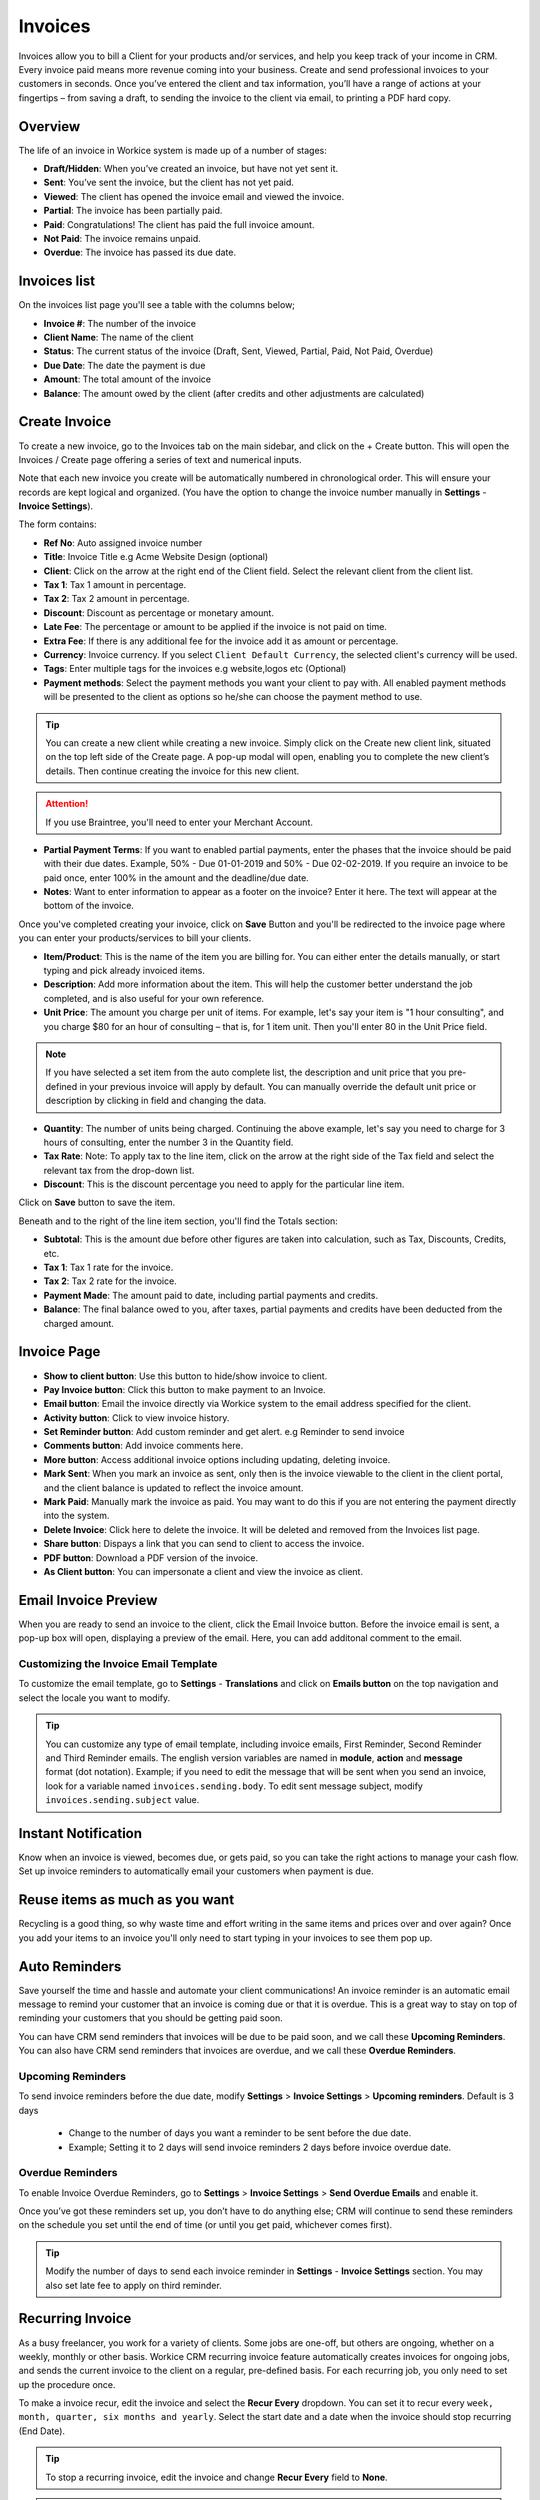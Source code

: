 Invoices
========
.. meta::
   :description: Invoice and Project Management for freelancers and small business. Easily create and track invoices and get paid online. Manage your deals and leads.
   :keywords: projects,invoices,freelancer,deals,leads,crm,estimates,tickets,subscriptions,tasks,contacts,contracts,creditnotes,freelancer office,codecanyon

Invoices allow you to bill a Client for your products and/or services, and help you keep track of your income in CRM. 
Every invoice paid means more revenue coming into your business. Create and send professional invoices to your customers in seconds. Once you’ve entered the client and tax information, you’ll have a range of actions at your fingertips – from saving a draft, to sending the invoice to the client via email, to printing a PDF hard copy.

Overview
""""""""""

The life of an invoice in Workice system is made up of a number of stages:

- **Draft/Hidden**: When you’ve created an invoice, but have not yet sent it.
- **Sent**: You’ve sent the invoice, but the client has not yet paid.
- **Viewed**: The client has opened the invoice email and viewed the invoice.
- **Partial**: The invoice has been partially paid.
- **Paid**: Congratulations! The client has paid the full invoice amount.
- **Not Paid**: The invoice remains unpaid.
- **Overdue**: The invoice has passed its due date.

Invoices list
"""""""""""""
On the invoices list page you'll see a table with the columns below;

- **Invoice #**: The number of the invoice
- **Client Name**: The name of the client
- **Status**: The current status of the invoice (Draft, Sent,  Viewed, Partial, Paid, Not Paid, Overdue)
- **Due Date**: The date the payment is due
- **Amount**: The total amount of the invoice
- **Balance**: The amount owed by the client (after credits and other adjustments are calculated)


Create Invoice
"""""""""""""""

To create a new invoice, go to the Invoices tab on the main sidebar, and click on the + Create button. This will open the Invoices / Create page offering a series of text and numerical inputs.

Note that each new invoice you create will be automatically numbered in chronological order. This will ensure your records are kept logical and organized. (You have the option to change the invoice number manually in **Settings** - **Invoice Settings**).

The form contains:

- **Ref No**: Auto assigned invoice number
- **Title**: Invoice Title e.g Acme Website Design (optional)
- **Client**: Click on the arrow at the right end of the Client field. Select the relevant client from the client list. 
- **Tax 1**: Tax 1 amount in percentage.
- **Tax 2**: Tax 2 amount in percentage.
- **Discount**: Discount as percentage or monetary amount.
- **Late Fee**: The percentage or amount to be applied if the invoice is not paid on time.
- **Extra Fee**: If there is any additional fee for the invoice add it as amount or percentage.
- **Currency**: Invoice currency. If you select ``Client Default Currency``, the selected client's currency will be used.
- **Tags**: Enter multiple tags for the invoices e.g website,logos etc (Optional)
- **Payment methods**: Select the payment methods you want your client to pay with. All enabled payment methods will be presented to the client as options so he/she can choose the payment method to use.

.. TIP:: You can create a new client while creating a new invoice. Simply click on the Create new client link, situated on the top left side of the Create page. A pop-up modal will open, enabling you to complete the new client’s details. Then continue creating the invoice for this new client.

.. ATTENTION:: If you use Braintree, you'll need to enter your Merchant Account.

- **Partial Payment Terms**: If you want to enabled partial payments, enter the phases that the invoice should be paid with their due dates. Example, 50% - Due 01-01-2019 and 50% - Due 02-02-2019. If you require an invoice to be paid once, enter 100% in the amount and the deadline/due date.

- **Notes**: Want to enter information to appear as a footer on the invoice? Enter it here. The text will appear at the bottom of the invoice.

Once you've completed creating your invoice, click on **Save** Button and you'll be redirected to the invoice page where you can enter your products/services to bill your clients.

- **Item/Product**: This is the name of the item you are billing for. You can either enter the details manually, or start typing and pick already invoiced items.
- **Description**: Add more information about the item. This will help the customer better understand the job completed, and is also useful for your own reference.
- **Unit Price**: The amount you charge per unit of items. For example, let's say your item is "1 hour consulting", and you charge $80 for an hour of consulting – that is, for 1 item unit. Then you'll enter 80 in the Unit Price field.

.. Note:: If you have selected a set item from the auto complete list, the description and unit price that you pre-defined in your previous invoice will apply by default. You can manually override the default unit price or description by clicking in field and changing the data.

- **Quantity**: The number of units being charged. Continuing the above example, let's say you need to charge for 3 hours of consulting, enter the number 3 in the Quantity field.
- **Tax Rate**: Note: To apply tax to the line item, click on the arrow at the right side of the Tax field and select the relevant tax from the drop-down list.
- **Discount**: This is the discount percentage you need to apply for the particular line item.

Click on **Save** button to save the item.

Beneath and to the right of the line item section, you'll find the Totals section:

- **Subtotal**: This is the amount due before other figures are taken into calculation, such as Tax, Discounts, Credits, etc.
- **Tax 1**: Tax 1 rate for the invoice.
- **Tax 2**: Tax 2 rate for the invoice.
- **Payment Made**: The amount paid to date, including partial payments and credits.
- **Balance**: The final balance owed to you, after taxes, partial payments and credits have been deducted from the charged amount.

Invoice Page
""""""""""""""""
- **Show to client button**: Use this button to hide/show invoice to client.
- **Pay Invoice button**: Click this button to make payment to an Invoice.
- **Email button**: Email the invoice directly via Workice system to the email address specified for the client.
- **Activity button**: Click to view invoice history.
- **Set Reminder button**: Add custom reminder and get alert. e.g Reminder to send invoice
- **Comments button**: Add invoice comments here.
- **More button**: Access additional invoice options including updating, deleting invoice.
- **Mark Sent**: When you mark an invoice as sent, only then is the invoice viewable to the client in the client portal, and the client balance is updated to reflect the invoice amount.
- **Mark Paid**: Manually mark the invoice as paid. You may want to do this if you are not entering the payment directly into the system.
- **Delete Invoice**: Click here to delete the invoice. It will be deleted and removed from the Invoices list page.
- **Share button**: Dispays a link that you can send to client to access the invoice.
- **PDF button**: Download a PDF version of the invoice.
- **As Client button**: You can impersonate a client and view the invoice as client.

.. TIP: You may attach invoice documents using the folder icon at the top right side of the invoice top navigation..

Email Invoice Preview
"""""""""""""""""""""

When you are ready to send an invoice to the client, click the Email Invoice button. Before the invoice email is sent, a pop-up box will open, displaying a preview of the email. Here, you can add additonal comment to the email.

Customizing the Invoice Email Template
^^^^^^^^^^^^^^^^^^^^^^^^^^^^^^^^^^^^^^^^

To customize the email template, go to **Settings** - **Translations** and click on **Emails button** on the top navigation and select the locale you want to modify.

.. TIP:: You can customize any type of email template, including invoice emails, First Reminder, Second Reminder and Third Reminder emails. The english version variables are named in **module**, **action** and **message** format (dot notation). Example; if you need to edit the message that will be sent when you send an invoice, look for a variable named ``invoices.sending.body``. To edit sent message subject, modify ``invoices.sending.subject`` value.

Instant Notification
""""""""""""""""""""""
Know when an invoice is viewed, becomes due, or gets paid, so you can take the right actions to manage your cash flow. Set up invoice reminders to automatically email your customers when payment is due.

Reuse items as much as you want
""""""""""""""""""""""""""""""""""
Recycling is a good thing, so why waste time and effort writing in the same items and prices over and over again? Once you add your items to an invoice you'll only need to start typing in your invoices to see them pop up.

Auto Reminders
""""""""""""""""""

Save yourself the time and hassle and automate your client communications! An invoice reminder is an automatic email message to remind your customer that an invoice is coming due or that it is overdue. This is a great way to stay on top of reminding your customers that you should be getting paid soon.

You can have CRM send reminders that invoices will be due to be paid soon, and we call these **Upcoming Reminders**.
You can also have CRM send reminders that invoices are overdue, and we call these **Overdue Reminders**.

Upcoming Reminders
^^^^^^^^^^^^^^^^^^^^

To send invoice reminders before the due date, modify **Settings** > **Invoice Settings** > **Upcoming reminders**. Default is 3 days

 - Change to the number of days you want a reminder to be sent before the due date.
 - Example; Setting it to 2 days will send invoice reminders 2 days before invoice overdue date.
   
Overdue Reminders
^^^^^^^^^^^^^^^^^^^
To enable Invoice Overdue Reminders, go to **Settings** > **Invoice Settings** > **Send Overdue Emails** and enable it.

Once you’ve got these reminders set up, you don’t have to do anything else; CRM will continue to send these reminders on the schedule you set until the end of time (or until you get paid, whichever comes first).

.. TIP:: Modify the number of days to send each invoice reminder in **Settings** - **Invoice Settings** section. You may also set late fee to apply on third reminder.

Recurring Invoice
""""""""""""""""""
As a busy freelancer, you work for a variety of clients. Some jobs are one-off, but others are ongoing, whether on a weekly, monthly or other basis. Workice CRM recurring invoice feature automatically creates invoices for ongoing jobs, and sends the current invoice to the client on a regular, pre-defined basis. For each recurring job, you only need to set up the procedure once. 

To make a invoice recur, edit the invoice and select the **Recur Every** dropdown. You can set it to recur every ``week, month, quarter, six months and yearly``. Select the start date and a date when the invoice should stop recurring (End Date).

.. TIP:: To stop a recurring invoice, edit the invoice and change **Recur Every** field to **None**.

.. TIP:: Reminders are sent based on the due date of the invoice.

.. TIP:: To disable/enable sending invoices immediately they recur, go to **Settings** - **Invoice Settings** and disable/enable **Email on Recur** checkbox..

When the invoices from this invoice will be generated you will have an overview which invoices are generated from this invoice at the Child Invoices link on the invoice page.

Apply Credit Notes
""""""""""""""""""""""
When an invoice has recurred, you can choose to apply client credits to the invoice by enabling this feature in **Settings** > **Invoice Settings** > **Apply Credits**.

Bulk Actions
""""""""""""""""

If you need to perform an action for a number of invoices, you can do it in one click with the bulk action feature. To use the bulk action feature, mark the relevant invoices in their checkbox at the far left of the invoices list. Once you've marked the invoices, select an action to perform on them in the buttons below the invoice list page.

- **Send**: Send selected invoices by email to client(s).
- **Mark as Paid**: Mark selected invoices as paid.
- **Archive**: Archive selected invoices.
- **Delete**: Delete selected invoices.
